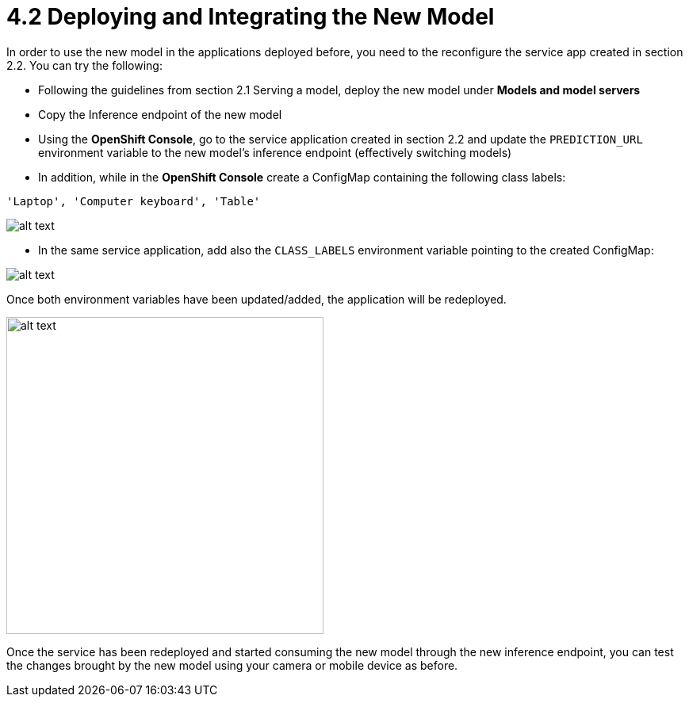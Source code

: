 = 4.2 Deploying and Integrating the New Model

In order to use the new model in the applications deployed before, you need to the reconfigure the service app created in section 2.2. You can try the following:

* Following the guidelines from section 2.1 Serving a model, deploy the new model under *Models and model servers*
* Copy the Inference endpoint of the new model
* Using the *OpenShift Console*, go to the service application created in section 2.2 and update the `PREDICTION_URL` environment variable to the new model's inference endpoint (effectively switching models)
* In addition, while in the *OpenShift Console* create a ConfigMap containing the following class labels:
[.lines_space]
[.console-input]
[source,text]
----
'Laptop', 'Computer keyboard', 'Table'
----

image::app/configmap.png[alt text]

* In the same service application, add also the `CLASS_LABELS` environment variable pointing to the created ConfigMap:

image::app/deployment.png[alt text]

Once both environment variables have been updated/added, the application will be redeployed.

image::s2i/topology.png[alt text, 400]

Once the service has been redeployed and started consuming the new model through the new inference endpoint, you can test the changes brought by the new model using your camera or mobile device as before.
